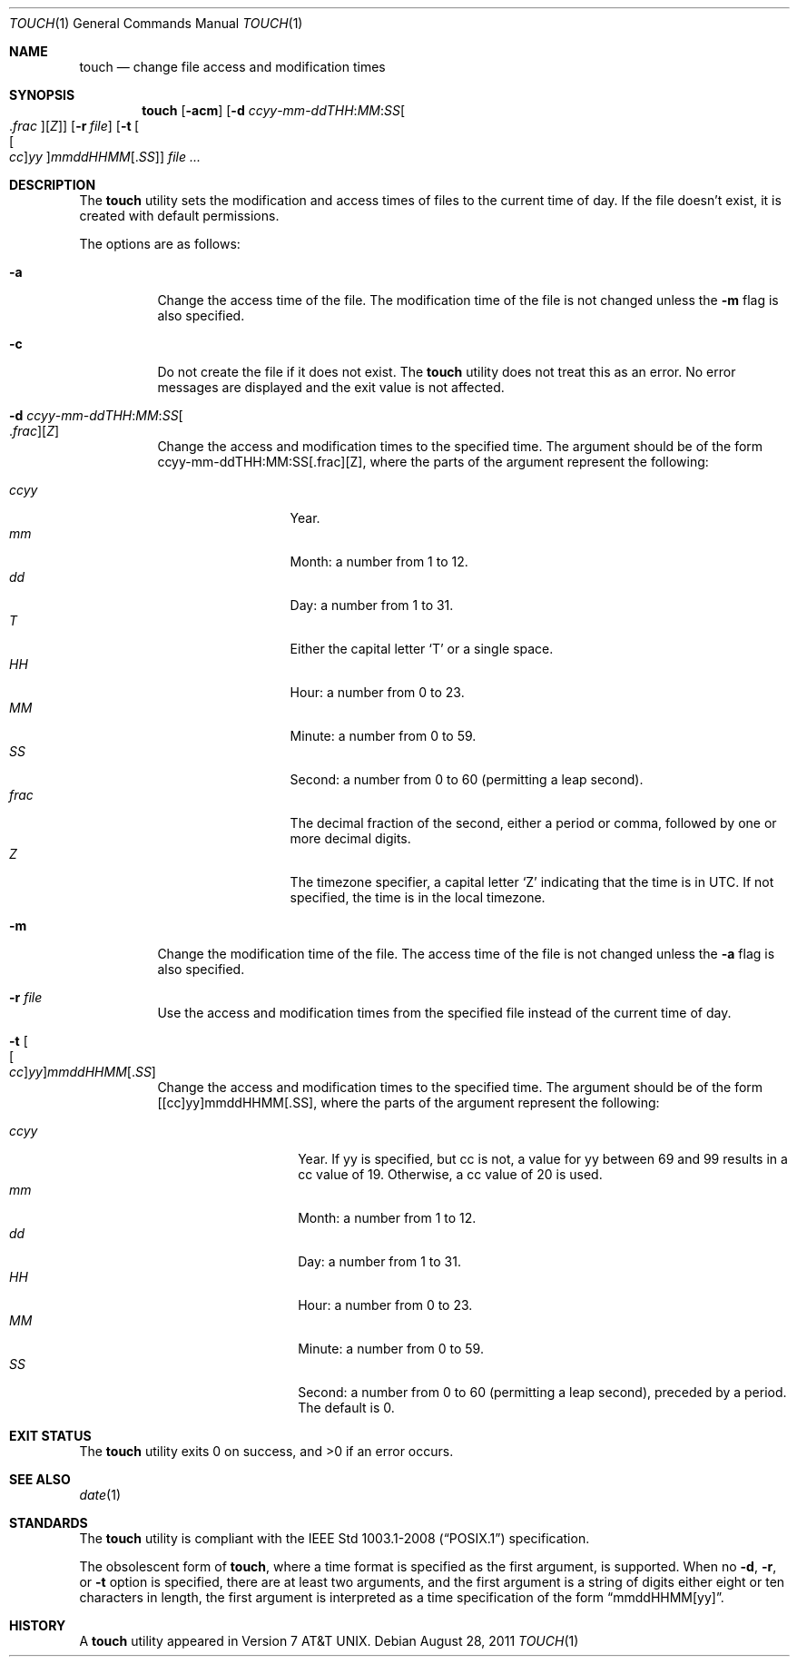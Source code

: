 .\"	$OpenBSD: touch.1,v 1.24 2011/08/31 08:48:40 jmc Exp $
.\"	$NetBSD: touch.1,v 1.8 1995/08/31 22:10:05 jtc Exp $
.\"
.\" Copyright (c) 1991, 1993
.\"	The Regents of the University of California.  All rights reserved.
.\"
.\" This code is derived from software contributed to Berkeley by
.\" the Institute of Electrical and Electronics Engineers, Inc.
.\"
.\" Redistribution and use in source and binary forms, with or without
.\" modification, are permitted provided that the following conditions
.\" are met:
.\" 1. Redistributions of source code must retain the above copyright
.\"    notice, this list of conditions and the following disclaimer.
.\" 2. Redistributions in binary form must reproduce the above copyright
.\"    notice, this list of conditions and the following disclaimer in the
.\"    documentation and/or other materials provided with the distribution.
.\" 3. Neither the name of the University nor the names of its contributors
.\"    may be used to endorse or promote products derived from this software
.\"    without specific prior written permission.
.\"
.\" THIS SOFTWARE IS PROVIDED BY THE REGENTS AND CONTRIBUTORS ``AS IS'' AND
.\" ANY EXPRESS OR IMPLIED WARRANTIES, INCLUDING, BUT NOT LIMITED TO, THE
.\" IMPLIED WARRANTIES OF MERCHANTABILITY AND FITNESS FOR A PARTICULAR PURPOSE
.\" ARE DISCLAIMED.  IN NO EVENT SHALL THE REGENTS OR CONTRIBUTORS BE LIABLE
.\" FOR ANY DIRECT, INDIRECT, INCIDENTAL, SPECIAL, EXEMPLARY, OR CONSEQUENTIAL
.\" DAMAGES (INCLUDING, BUT NOT LIMITED TO, PROCUREMENT OF SUBSTITUTE GOODS
.\" OR SERVICES; LOSS OF USE, DATA, OR PROFITS; OR BUSINESS INTERRUPTION)
.\" HOWEVER CAUSED AND ON ANY THEORY OF LIABILITY, WHETHER IN CONTRACT, STRICT
.\" LIABILITY, OR TORT (INCLUDING NEGLIGENCE OR OTHERWISE) ARISING IN ANY WAY
.\" OUT OF THE USE OF THIS SOFTWARE, EVEN IF ADVISED OF THE POSSIBILITY OF
.\" SUCH DAMAGE.
.\"
.\"     @(#)touch.1	8.3 (Berkeley) 4/28/95
.\"
.Dd $Mdocdate: August 28 2011 $
.Dt TOUCH 1
.Os
.Sh NAME
.Nm touch
.Nd change file access and modification times
.Sh SYNOPSIS
.Nm touch
.Op Fl acm
.Sm off
.Op Fl "d " Ar ccyy No - Ar mm No - Ar ddTHH : Ar MM : Ar SS Oo \&. Ar frac Oc Op Ar Z
.Sm on
.Op Fl r Ar file
.Op Fl t Oo Ns Oo Ar cc Oc Ns Ar yy Oc Ns Ar mmddHHMM Ns Op \&. Ns Ar SS
.Ar
.Sh DESCRIPTION
The
.Nm
utility sets the modification and access times of files to the
current time of day.
If the file doesn't exist, it is created with default permissions.
.Pp
The options are as follows:
.Bl -tag -width Ds
.It Fl a
Change the access time of the file.
The modification time of the file is not changed unless the
.Fl m
flag is also specified.
.It Fl c
Do not create the file if it does not exist.
The
.Nm
utility does not treat this as an error.
No error messages are displayed and the exit value is not affected.
.Sm off
.It Fl "d " Ar ccyy No - Ar mm No - Ar ddTHH : Ar MM : Ar SS Oo \&. Ar frac Oc Op Ar Z
.Sm on
Change the access and modification times to the specified time.
The argument should be of the form
ccyy-mm-ddTHH:MM:SS[.frac][Z],
where the parts of the argument represent the following:
.Pp
.Bl -tag -width .frac -compact -offset indent
.It Ar ccyy
Year.
.It Ar mm
Month:
a number from 1 to 12.
.It Ar dd
Day:
a number from 1 to 31.
.It Ar T
Either the capital letter
.Sq T
or a single space.
.It Ar HH
Hour:
a number from 0 to 23.
.It Ar MM
Minute:
a number from 0 to 59.
.It Ar SS
Second:
a number from 0 to 60
(permitting a leap second).
.It Ar frac
The decimal fraction of the second,
either a period or comma,
followed by one or more decimal digits.
.It Ar Z
The timezone specifier, a capital letter
.Sq Z
indicating that the time is in UTC.
If not specified, the time is in the local timezone.
.El
.It Fl m
Change the modification time of the file.
The access time of the file is not changed unless the
.Fl a
flag is also specified.
.It Fl r Ar file
Use the access and modification times from the specified file
instead of the current time of day.
.It Fl t Oo Ns Oo Ar cc Oc Ns Ar yy Oc Ns Ar mmddHHMM Ns Op \&. Ns Ar SS
Change the access and modification times to the specified time.
The argument should be of the form
[[cc]yy]mmddHHMM[.SS],
where the parts of the argument represent the following:
.Pp
.Bl -tag -width Ds -compact -offset indent
.It Ar ccyy
Year.
If yy is specified, but cc is not,
a value for yy between 69 and 99 results in a cc value of 19.
Otherwise, a cc value of 20 is used.
.It Ar mm
Month:
a number from 1 to 12.
.It Ar dd
Day:
a number from 1 to 31.
.It Ar HH
Hour:
a number from 0 to 23.
.It Ar MM
Minute:
a number from 0 to 59.
.It Ar SS
Second:
a number from 0 to 60
(permitting a leap second),
preceded by a period.
The default is 0.
.El
.El
.Sh EXIT STATUS
.Ex -std touch
.Sh SEE ALSO
.Xr date 1
.Sh STANDARDS
The
.Nm
utility is compliant with the
.St -p1003.1-2008
specification.
.Pp
The obsolescent form of
.Nm touch ,
where a time format is specified as the first argument, is supported.
When no
.Fl d , r ,
or
.Fl t
option is specified, there are at least two arguments, and the first
argument is a string of digits either eight or ten characters in length,
the first argument is interpreted as a time specification of the form
.Dq mmddHHMM[yy] .
.Sh HISTORY
A
.Nm
utility appeared in
.At v7 .
